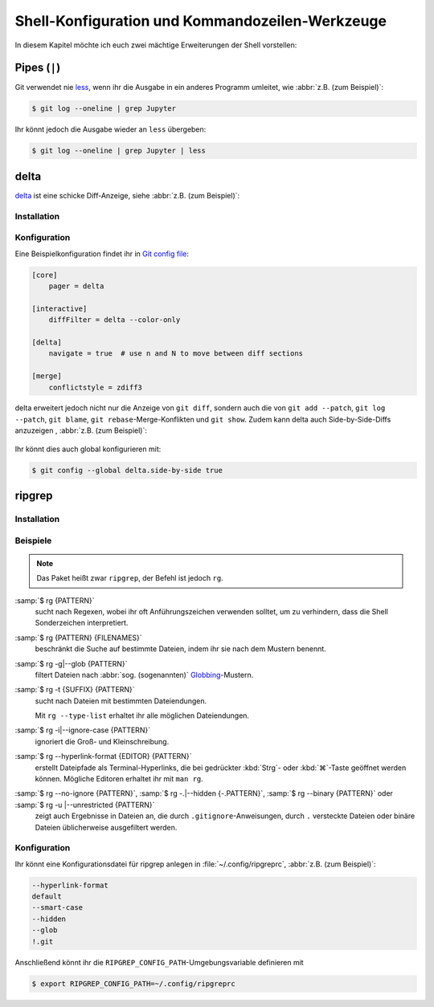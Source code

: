 Shell-Konfiguration und Kommandozeilen-Werkzeuge
================================================

In diesem Kapitel möchte ich euch zwei mächtige Erweiterungen der Shell
vorstellen:

.. tab:: oh-my-zsh

   `oh-my-zsh <https://ohmyz.sh>`_ kann für die `Z Shell
   <https://zsh.sourceforge.io>`_ verwendet werden.

   .. seealso::
      * `Getting Started <https://github.com/ohmyzsh/ohmyzsh#getting-started>`_
      * `Plugins <https://github.com/ohmyzsh/ohmyzsh/wiki/Plugins>`_
      * `Git Plugin Aliases
        <https://github.com/ohmyzsh/ohmyzsh/blob/master/plugins/git/README.md#aliases>`_
      * `zsh-you-should-use
        <https://github.com/MichaelAquilina/zsh-you-should-use>`_

.. tab:: Starship

  `Starship <https://starship.rs>`_ ist ein schnelles Tool, das ihr mit jeder
  Shell verwenden könnt.

  * `git_branch-Modul <https://starship.rs/config/#git-branch>`_
  * `git_commit-Modul <https://starship.rs/config/#git-commit>`_
  * `git_state <https://starship.rs/config/#git-state>`_
  * `git_status-Modul <https://starship.rs/config/#git-status>`_

Pipes (``|``)
-------------

Git verwendet nie `less <https://www.greenwoodsoftware.com/less/>`_, wenn ihr
die Ausgabe in ein anderes Programm umleitet, wie :abbr:`z.B. (zum Beispiel)`:

.. code-block:: console

   $ git log --oneline | grep Jupyter

Ihr könnt jedoch die Ausgabe wieder an ``less`` übergeben:

.. code-block:: console

   $ git log --oneline | grep Jupyter | less

.. _git-delta:

delta
-----

`delta <https://dandavison.github.io/delta/>`_ ist eine schicke Diff-Anzeige,
siehe :abbr:`z.B. (zum Beispiel)`:

.. figure:: delta.png
   :alt: Schicke Diff-Anzeige mit delta

Installation
~~~~~~~~~~~~

.. tab:: Debian/Ubuntu

   Die :file:`.deb`-Dateien befinden sich auf der `Release
   <https://github.com/dandavison/delta/releases>`_-Seite.

.. tab:: macOS

   .. code-block:: console

      $ brew install git-delta

.. tab:: Windows

   .. code-block:: ps1

      > choco install delta

.. _delta_config:

Konfiguration
~~~~~~~~~~~~~

Eine Beispielkonfiguration findet ihr in `Git config file
<https://dandavison.github.io/delta/configuration.html#git-config-file>`_:

.. code-block:: ini

   [core]
       pager = delta

   [interactive]
       diffFilter = delta --color-only

   [delta]
       navigate = true  # use n and N to move between diff sections

   [merge]
       conflictstyle = zdiff3

delta erweitert jedoch nicht nur die Anzeige von ``git diff``, sondern auch die
von ``git add --patch``, ``git log --patch``, ``git blame``,  ``git
rebase``-Merge-Konflikten und ``git show``. Zudem kann delta auch Side-by-Side-Diffs anzuzeigen , :abbr:`z.B. (zum Beispiel)`:

.. figure:: delta-side-by-side-diff.png
   :alt: Side-by-Side-Diffs mit delta

Ihr könnt dies auch global konfigurieren mit:

.. code-block:: console

   $ git config --global delta.side-by-side true

ripgrep
-------

Installation
~~~~~~~~~~~~

.. tab:: Debian/Ubuntu

   Ihr könnt ripgrep mit einer binären :file:`.deb`-Datei installieren, die in
   jedem `ripgrep-Release <https://github.com/BurntSushi/ripgrep/releases>`_
   enthalten ist.

   .. code-block:: console

      $ curl -LO https://github.com/BurntSushi/ripgrep/releases/download/14.1.0/ripgrep_14.1.0-1_amd64.deb
      $ sudo dpkg -i ripgrep_14.1.0-1_amd64.deb

.. tab:: macOS

   .. code-block:: console

      $ brew install ripgrep

.. tab:: Windows

   .. code-block:: ps1

      > choco install ripgrep

.. seealso::
   * `rpgrep Installation
     <https://github.com/BurntSushi/ripgrep/blob/master/README.md#installation>`_

Beispiele
~~~~~~~~~

.. note::
   Das Paket heißt zwar ``ripgrep``, der Befehl ist jedoch ``rg``.

:samp:`$ rg {PATTERN}`
    sucht nach Regexen, wobei ihr oft Anführungszeichen verwenden solltet, um zu
    verhindern, dass die Shell Sonderzeichen interpretiert.
:samp:`$ rg {PATTERN} {FILENAMES}`
    beschränkt die Suche auf bestimmte Dateien, indem ihr sie nach dem Mustern
    benennt.
:samp:`$ rg -g|--glob {PATTERN}`
    filtert Dateien nach :abbr:`sog. (sogenannten)`
    `Globbing <https://de.wikipedia.org/wiki/Wildcard_(Informatik)>`_-Mustern.
:samp:`$ rg -t {SUFFIX} {PATTERN}`
    sucht nach Dateien mit bestimmten Dateiendungen.

    Mit ``rg --type-list`` erhaltet ihr alle möglichen Dateiendungen.

:samp:`$ rg -i|--ignore-case {PATTERN}`
    ignoriert die Groß- und Kleinschreibung.
:samp:`$ rg --hyperlink-format {EDITOR} {PATTERN}`
    erstellt Dateipfade als Terminal-Hyperlinks, die bei gedrückter
    :kbd:`Strg`- oder :kbd:`⌘`-Taste geöffnet werden können. Mögliche Editoren
    erhaltet ihr mit ``man rg``.
:samp:`$ rg --no-ignore {PATTERN}`, :samp:`$ rg -.|--hidden {-.PATTERN}`, :samp:`$ rg --binary {PATTERN}` oder :samp:`$ rg -u |--unrestricted {PATTERN}`
    zeigt auch Ergebnisse in Dateien an, die durch ``.gitignore``-Anweisungen,
    durch ``.`` versteckte Dateien oder binäre Dateien üblicherweise
    ausgefiltert werden.

    .. tipp::
       :samp:`$ rg -.|--hidden {-.PATTERN}` zeigt euch auch Ergebnisse im
       :file:`.git`-Verzeichnis an. Um dieses Verzeichnis von der Suche
       auszunehmen, könnt ihr dieses Verzeichnis Mit der Option
       :samp:`-g|--glob` und einem ``!`` ausschließen, also :samp:`rg -. -g
       '!.git' {PATTERN}`.

Konfiguration
~~~~~~~~~~~~~

Ihr könnt eine Konfigurationsdatei für ripgrep anlegen in
:file:`~/.config/ripgreprc`, :abbr:`z.B. (zum Beispiel)`:

.. code-block:: console

    --hyperlink-format
    default
    --smart-case
    --hidden
    --glob
    !.git

Anschließend könnt ihr die ``RIPGREP_CONFIG_PATH``-Umgebungsvariable definieren
mit

.. code-block:: console

   $ export RIPGREP_CONFIG_PATH=~/.config/ripgreprc
